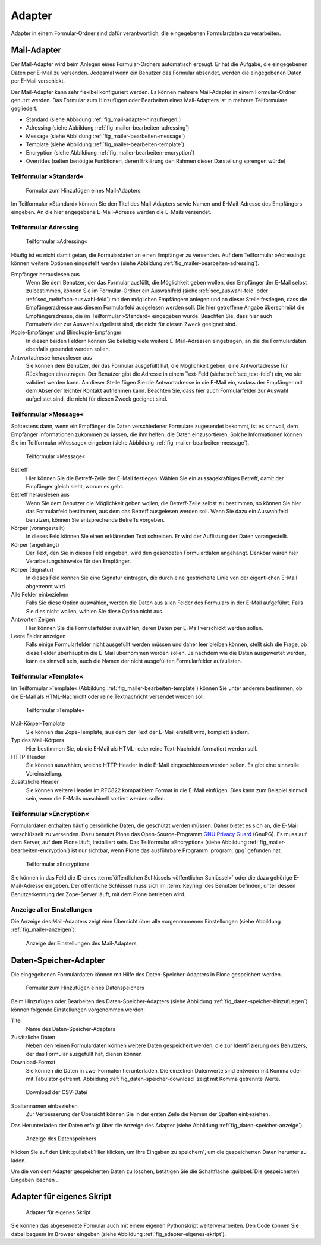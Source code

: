 =========
 Adapter
=========

Adapter in einem Formular-Ordner sind dafür verantwortlich, die eingegebenen Formulardaten zu verarbeiten. 

.. _sec_mail-adapter:

Mail-Adapter
============ 

Der Mail-Adapter wird beim Anlegen eines Formular-Ordners automatisch
erzeugt. Er hat die Aufgabe, die eingegebenen Daten per E-Mail zu
versenden. Jedesmal wenn ein Benutzer das Formular absendet, werden
die eingegebenen Daten per E-Mail verschickt. 

Der Mail-Adapter kann sehr flexibel konfiguriert werden. Es können
mehrere Mail-Adapter in einem Formular-Ordner genutzt werden. Das
Formular zum Hinzufügen oder Bearbeiten eines Mail-Adapters ist in
mehrere Teilformulare gegliedert.

* Standard (siehe Abbildung :ref:`fig_mail-adapter-hinzufuegen`)
* Adressing (siehe Abbildung :ref:`fig_mailer-bearbeiten-adressing`)
* Message (siehe Abbildung :ref:`fig_mailer-bearbeiten-message`)
* Template (siehe Abbildung :ref:`fig_mailer-bearbeiten-template`)
* Encryption (siehe Abbildiung :ref:`fig_mailer-bearbeiten-encryption`)
* Overrides (selten benötigte Funktionen, deren Erklärung den Rahmen dieser
  Darstellung sprengen würde)

Teilformular »Standard«
-----------------------

.. _fig_mail-adapter-hinzufuegen:

.. figure:: 
   ./images/mail-adapter-hinzufuegen.*
   :width: 80%
   :alt: Formular zum Hinzufügen eines Mail-Adapters

   Formular zum Hinzufügen eines Mail-Adapters

Im Teilformular »Standard« können Sie den Titel des Mail-Adapters
sowie Namen und E-Mail-Adresse des Empfängers eingeben. An
die hier angegebene E-Mail-Adresse werden die E-Mails versendet.

Teilformular Adressing
----------------------

.. _fig_mailer-bearbeiten-adressing:

.. figure:: 
   ./images/mailer-bearbeiten-adressing.*
   :width: 80%
   :alt: Teilformular »Adressing«

   Teilformular »Adressing«

Häufig ist es nicht damit getan, die Formulardaten an einen Empfänger
zu versenden. Auf dem Teilformular »Adressing« können weitere Optionen
eingestellt werden (siehe Abbildung
:ref:`fig_mailer-bearbeiten-adressing`).

Empfänger herauslesen aus 
   Wenn Sie dem Benutzer, der das Formular ausfüllt, die Möglichkeit
   geben wollen, den Empfänger der E-Mail selbst zu bestimmen, können
   Sie im Formular-Ordner ein Auswahlfeld (siehe
   :ref:`sec_auswahl-feld` oder
   :ref:`sec_mehrfach-auswahl-feld`) mit den möglichen
   Empfängern anlegen und an dieser Stelle festlegen, dass die
   Empfängeradresse aus diesem Formularfeld ausgelesen werden
   soll. Die hier getroffene Angabe überschreibt die Empfängeradresse,
   die im Teilformular »Standard« eingegeben wurde. Beachten Sie, dass
   hier auch Formularfelder zur Auswahl aufgelistet sind, die nicht
   für diesen Zweck geeignet sind.

Kopie-Empfänger und Blindkopie-Empfänger
   In diesen beiden Feldern können Sie beliebig viele weitere
   E-Mail-Adressen eingetragen, an die die Formulardaten ebenfalls
   gesendet werden sollen.

Antwortadresse herauslesen aus
   Sie können dem Benutzer, der das Formular ausgefüllt hat, die
   Möglichkeit geben, eine Antwortadresse für Rückfragen
   einzutragen. Der Benutzer gibt die Adresse in einem Text-Feld
   (siehe :ref:`sec_text-feld`) ein, wo sie validiert werden
   kann. An dieser Stelle fügen Sie die Antwortadresse in die E-Mail
   ein, sodass der Empfänger mit dem Absender leichter Kontakt
   aufnehmen kann. Beachten Sie, dass
   hier auch Formularfelder zur Auswahl aufgelistet sind, die nicht
   für diesen Zweck geeignet sind.
    

Teilformular »Message«
----------------------

Spätestens dann, wenn ein Empfänger die Daten verschiedener Formulare
zugesendet bekommt, ist es sinnvoll, dem Empfänger Informationen
zukommen zu lassen, die ihm helfen, die Daten einzusortieren. Solche
Informationen können Sie im Teilformular »Message« eingeben (siehe
Abbildung :ref:`fig_mailer-bearbeiten-message`).

.. _fig_mailer-bearbeiten-message:

.. figure:: 
   ./images/mailer-bearbeiten-message.*
   :width: 70%
   :alt: Teilformular »Message«

   Teilformular »Message«

Betreff
   Hier können Sie die Betreff-Zeile der E-Mail festlegen. Wählen Sie
   ein aussagekräftiges Betreff, damit der Empfänger gleich sieht,
   worum es geht.

Betreff herauslesen aus
   Wenn Sie dem Benutzer die Möglichkeit geben wollen, die
   Betreff-Zeile selbst zu bestimmen, so können Sie hier das
   Formularfeld bestimmen, aus dem das Betreff ausgelesen werden
   soll. Wenn Sie dazu ein Auswahlfeld benutzen, können Sie
   entsprechende Betreffs vorgeben.

Körper (vorangestellt)
   In dieses Feld können Sie einen erklärenden Text schreiben. Er wird
   der Auflistung der Daten vorangestellt.

Körper (angehängt)
   Der Text, den Sie in dieses Feld eingeben, wird den gesendeten
   Formulardaten angehängt. Denkbar wären hier Verarbeitungshinweise
   für den Empfänger.

Körper (Signatur)
   In dieses Feld können Sie eine Signatur eintragen, die durch eine
   gestrichelte Linie von der eigentlichen E-Mail abgetrennt wird.

Alle Felder einbeziehen
   Falls Sie diese Option auswählen, werden die Daten aus allen Felder
   des Formulars in der E-Mail aufgeführt. Falls Sie dies nicht
   wollen, wählen Sie diese Option nicht aus. 

Antworten Zeigen
   Hier können Sie die Formularfelder auswählen, deren Daten per
   E-Mail verschickt werden sollen.

Leere Felder anzeigen
   Falls einige Formularfelder nicht ausgefüllt werden müssen und
   daher leer bleiben können, stellt sich die Frage, ob diese Felder
   überhaupt in die E-Mail übernommen werden sollen. Je nachdem wie
   die Daten ausgewertet werden, kann es sinnvoll sein, auch die Namen der
   nicht ausgefüllten Formularfelder aufzulisten. 

Teilformular »Template«
-----------------------

Im Teilformular »Template« (Abbildung
:ref:`fig_mailer-bearbeiten-template`) können Sie unter anderem
bestimmen, ob die E-Mail als HTML-Nachricht oder reine Textnachricht
versendet werden soll.

.. _fig_mailer-bearbeiten-template:

.. figure:: 
   ./images/mailer-bearbeiten-template.*
   :width: 80%
   :alt: Teilformular »Template«

   Teilformular »Template«

Mail-Körper-Template
   Sie können das Zope-Template, aus dem der Text der E-Mail erstellt
   wird, komplett ändern.

Typ des Mail-Körpers
   Hier bestimmen Sie, ob die E-Mail als HTML- oder reine
   Text-Nachricht formatiert werden soll.

HTTP-Header
   Sie können auswählen, welche HTTP-Header in die E-Mail
   eingeschlossen werden sollen. Es gibt eine sinnvolle
   Voreinstellung.

Zusätzliche Header
   Sie können weitere Header im RFC822 kompatiblem Format in die
   E-Mail einfügen. Dies kann zum Beispiel sinnvoll sein, wenn die E-Mails
   maschinell sortiert werden sollen.


Teilformular »Encryption«
-------------------------

Formulardaten enthalten häufig persönliche Daten, die geschützt werden
müssen. Daher bietet es sich an, die E-Mail verschlüsselt zu
versenden. Dazu benutzt Plone das Open-Source-Programm `GNU Privacy
Guard`_ (GnuPG). Es muss auf dem Server, auf dem Plone läuft,
installiert sein. Das Teilformular »Encryption« (siehe Abbildung
:ref:`fig_mailer-bearbeiten-encryption`) ist nur sichtbar, wenn Plone das
ausführbare Programm :program:`gpg` gefunden hat. 

.. _`GNU Privacy Guard`: http://www.gnupg.org/

.. _fig_mailer-bearbeiten-encryption:

.. figure:: 
   ./images/mailer-bearbeiten-encryption.*
   :width: 80%
   :alt: Teilformular »Encryption«

   Teilformular »Encryption«

Sie können in das Feld die ID eines :term:`öffentlichen Schlüssels
<öffentlicher Schlüssel>` oder die dazu gehörige E-Mail-Adresse
eingeben. Der öffentliche Schlüssel muss sich im :term:`Keyring` des
Benutzer befinden, unter dessen Benutzerkennung der Zope-Server läuft,
mit dem Plone betrieben wird. 

Anzeige aller Einstellungen
---------------------------

Die Anzeige des Mail-Adapters zeigt eine Übersicht über alle
vorgenommenen Einstellungen (siehe Abbildung
:ref:`fig_mailer-anzeigen`). 

.. _fig_mailer-anzeigen:

.. figure:: 
   ./images/mailer-anzeigen.*
   :width: 80%
   :alt: Übersicht über alle Einstellungen des Mail-Adapters

   Anzeige der Einstellungen des Mail-Adapters

.. _sec_daten-speicher-adapter:

Daten-Speicher-Adapter
====================== 

Die eingegebenen Formulardaten können mit Hilfe des
Daten-Speicher-Adapters in Plone gespeichert werden. 

.. _fig_daten-speicher-hinzufuegen:

.. figure::
   ./images/datenspeicher-hinzufuegen.*
   :width: 80%
   :alt: Formular zum Hinzufügen eines Datenspeichers

   Formular zum Hinzufügen eines Datenspeichers

Beim Hinzufügen oder Bearbeiten des Daten-Speicher-Adapters (siehe
Abbildung :ref:`fig_daten-speicher-hinzufuegen`) können
folgende Einstellungen vorgenommen werden:

Titel
   Name des Daten-Speicher-Adapters

Zusätzliche Daten
   Neben den reinen Formulardaten können weitere Daten gespeichert
   werden, die zur Identifizierung des Benutzers, der
   das Formular ausgefüllt hat, dienen können

Download-Format
   Sie können die Daten in zwei Formaten herunterladen. Die einzelnen
   Datenwerte sind entweder mit Komma oder mit Tabulator
   getrennt. Abbildung :ref:`fig_daten-speicher-download` zeigt mit
   Komma getrennte Werte.

.. _fig_daten-speicher-download:

.. figure::
   ./images/datenspeicher-download.*
   :width: 80%
   :alt: Download der Daten als CSV-Datei

   Download der CSV-Datei

Spaltennamen einbeziehen
   Zur Verbesserung der Übersicht können Sie in der ersten Zeile die
   Namen der Spalten einbeziehen. 

Das Herunterladen der Daten erfolgt über die Anzeige des Adapter
(siehe Abbildung :ref:`fig_daten-speicher-anzeige`).

.. _fig_daten-speicher-anzeige:

.. figure::
   ./images/datenspeicher-anzeige.*
   :width: 80%
   :alt: Anzeige des Datenspeichers

   Anzeige des Datenspeichers

Klicken Sie auf den Link :guilabel:`Hier klicken, um Ihre Eingaben zu
speichern`, um die gespeicherten Daten herunter zu laden. 

Um die von dem Adapter gespeicherten Daten zu löschen, betätigen Sie die Schaltfläche
:guilabel:`Die gespeicherten Eingaben löschen`. 

.. _sec_adapter-fuer-eigenes-skript:

Adapter für eigenes Skript
========================== 

.. _fig_adapter-eigenes-skript:

.. figure::
   ./images/adapter-eigenes-skript.*
   :width: 80%
   :alt: Adapter für eigenes Skript

   Adapter für eigenes Skript

Sie können das abgesendete Formular auch mit einem eigenen Pythonskript
weiterverarbeiten. Den Code können Sie dabei bequem im Browser eingeben (siehe
Abbildung :ref:`fig_adapter-eigenes-skript`). 
